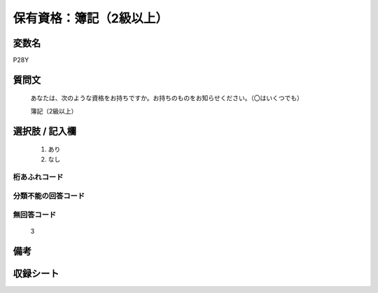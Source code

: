 .. title:: P28Y
.. rst-class:: item

====================================================================================================
保有資格：簿記（2級以上）
====================================================================================================

.. rst-class:: varname

変数名
==================

P28Y

.. rst-class:: question

質問文
==================


   あなたは、次のような資格をお持ちですか。お持ちのものをお知らせください。（〇はいくつでも）


   簿記（2級以上）



.. rst-class:: answer

選択肢 / 記入欄
======================

  1. あり
  2. なし
  



.. rst-class:: overflow

桁あふれコード
-------------------------------
  


.. rst-class:: not_classified

分類不能の回答コード
-------------------------------------
  


.. rst-class:: not_available

無回答コード
-------------------------------------
  3


.. rst-class:: bikou

備考
==================
 



.. rst-class:: include_sheet

収録シート
=======================================
.. hlist::
   :columns: 3
   
   
   * p1_1
   
   * p5b_1
   
   * p11c_1
   
   * p16d_1
   
   * p21e_1
   
   


.. index:: P28Y